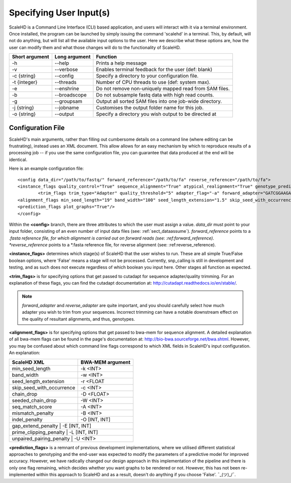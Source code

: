 .. _sect_input:

Specifying User Input(s)
================================

ScaleHD is a Command Line Interface (CLI) based application, and users will interact with it via a terminal environment. Once installed, the program can be launched by simply issuing the command 'scalehd' in a terminal. This, by default, will not do anything, but will list all the available input options to the user. Here we describe what these options are, how the user can modify them and what those changes will do to the functionality of ScaleHD.

+----------------+---------------+---------------------------------------------------------+
| Short argument | Long argument | Function                                                |
+================+===============+=========================================================+
| -h             | --help        | Prints a help message                                   |
+----------------+---------------+---------------------------------------------------------+
| -v             | --verbose     | Enables terminal feedback for the user (def: blank)     |
+----------------+---------------+---------------------------------------------------------+
| -c {string}    | --config      | Specify a directory to your configuration file.         |
+----------------+---------------+---------------------------------------------------------+
| -t {integer}   | --threads     | Number of CPU threads to use (def: system max).         |
+----------------+---------------+---------------------------------------------------------+
| -e             | --enshrine    | Do not remove non-uniquely mapped read from SAM files.  |
+----------------+---------------+---------------------------------------------------------+
| -b             | --broadscope  | Do not subsample fastq data with high read counts.      |
+----------------+---------------+---------------------------------------------------------+
| -g             | --groupsam    | Output all sorted SAM files into one job-wide directory.|
+----------------+---------------+---------------------------------------------------------+
| -j {string}    | --jobname     | Customises the output folder name for this job.         |
+----------------+---------------+---------------------------------------------------------+
| -o {string}    | --output      | Specify a directory you wish output to be directed at   |
+----------------+---------------+---------------------------------------------------------+

Configuration File
~~~~~~~~~~~~~~~~~~

ScaleHD's main arguments, rather than filling out cumbersome details on a command line (where editing can be frustrating), instead uses an XML document. This allow allows for an easy mechanism by which to reproduce results of a processing job -- if you use the same configuration file, you can guarantee that data produced at the end will be identical.

Here is an example configuration file:

::

  <config data_dir="/path/to/fastq/" forward_reference="/path/to/fa" reverse_reference="/path/to/fa">
  <instance_flags quality_control="True" sequence_alignment="True" atypical_realignment="True" genotype_prediction="True" snp_calling="False"/>
	  <trim_flags trim_type="Adapter" quality_threshold="5" adapter_flag="-a" forward_adapter="GATCGGAAGAGCACACGTCTGAACTCCAGTCAC" reverse_adapter="AGATCGGAAGAGCGTCGTGTAGGGAAAGAGTGT" error_tolerance="0.39"/>
  <alignment_flags min_seed_length="19" band_width="100" seed_length_extension="1.5" skip_seed_with_occurrence="500" chain_drop="0.50" seeded_chain_drop="0" seq_match_score="1" mismatch_penalty="4" indel_penalty="6,6" gap_extend_penalty="4,4" prime_clipping_penalty="5,5" unpaired_pairing_penalty="17"/>
  <prediction_flags plot_graphs="True"/>
  </config>

Within the **<config>** branch, there are three attributes to which the user must assign a value. *data_dir* must point to your input folder, consisting of an even number of input data files (see: :ref:`sect_dataassume`). *forward_reference* points to a *.fasta reference file, for which alignment is carried out on forward reads (see: :ref:forward_reference). *reverse_reference* points to a *.fasta reference file, for reverse alignment (see: :ref:reverse_reference).

**<instance_flags>** determines which stage(s) of ScaleHD that the user wishes to run. These are all simple True/False boolean options, where 'False' means a stage will not be processed. Currently, snp_calling is still in development and testing, and as such does not execute regardless of which boolean you input here. Other stages all function as expected.

**<trim_flags>** is for specifying options that get passed to cutadapt for sequence adapter/quality trimming. For an explanation of these flags, you can find the cutadapt documentation at: http://cutadapt.readthedocs.io/en/stable/. 

.. note::
    *forward_adapter* and *reverse_adapter* are quite important, and you should carefully select how much adapter you wish to trim from your sequences. Incorrect trimming can have a notable downstream effect on the quality of resultant alignments, and thus, genotypes.

**<alignment_flags>** is for specifying options that get passed to bwa-mem for sequence alignment. A detailed explanation of all bwa-mem flags can be found in the page's documentation at: http://bio-bwa.sourceforge.net/bwa.shtml. However, you may be confused about which command line flags correspond to which XML fields in ScaleHD's input configuration. An explanation:

+---------------------------+------------------+
| ScaleHD XML               | BWA-MEM argument |
+===========================+==================+
| min_seed_length           | -k <INT>         |
+---------------------------+------------------+
| band_width                | -w <INT>         |
+---------------------------+------------------+
| seed_length_extension     | -r <FLOAT        |
+---------------------------+------------------+
| skip_seed_with_occurrence | -c <INT>         |
+---------------------------+------------------+
| chain_drop                | -D <FLOAT>       |
+---------------------------+------------------+
| seeded_chain_drop         | -W <INT>         |
+---------------------------+------------------+
| seq_match_score           | -A <INT>         |
+---------------------------+------------------+
| mismatch_penalty          | -B <INT>         |
+---------------------------+------------------+
| indel_penalty             | -O [INT, INT]    | 
+---------------------------+------------------+
| gap_extend_penalty        | -E [INT, INT]    |
+----------------------------------------------+
| prime_clipping_penalty    | -L [INT, INT]    |
+----------------------------------------------+
| unpaired_pairing_penalty  | -U <INT>         |
+----------------------------------------------+

**<prediction_flags>** is a remnant of previous development implementations, where we utilised different statistical approaches to genotyping and the end-user was expected to modify the parameters of a predictive model for improved accuracy. However, we have radically changed our design approach in this implementation of the pipeline and there is only one flag remaining, which decides whether you want graphs to be rendered or not. However, this has not been re-implemented within this approach to ScaleHD and as a result, doesn't do anything if you choose 'False'. ¯\_(ツ)_/¯.




